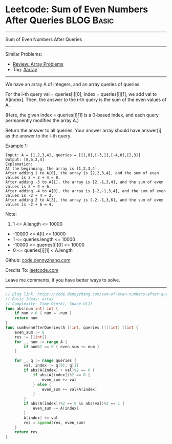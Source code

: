 * Leetcode: Sum of Even Numbers After Queries                    :BLOG:Basic:
#+STARTUP: showeverything
#+OPTIONS: toc:nil \n:t ^:nil creator:nil d:nil
:PROPERTIES:
:type:     array
:END:
---------------------------------------------------------------------
Sum of Even Numbers After Queries
---------------------------------------------------------------------
#+BEGIN_HTML
<a href="https://github.com/dennyzhang/code.dennyzhang.com/tree/master/problems/sum-of-even-numbers-after-queries"><img align="right" width="200" height="183" src="https://www.dennyzhang.com/wp-content/uploads/denny/watermark/github.png" /></a>
#+END_HTML
Similar Problems:
- [[https://code.dennyzhang.com/review-array][Review: Array Problems]]
- Tag: [[https://code.dennyzhang.com/tag/array][#array]]
---------------------------------------------------------------------
We have an array A of integers, and an array queries of queries.

For the i-th query val = queries[i][0], index = queries[i][1], we add val to A[index].  Then, the answer to the i-th query is the sum of the even values of A.

(Here, the given index = queries[i][1] is a 0-based index, and each query permanently modifies the array A.)

Return the answer to all queries.  Your answer array should have answer[i] as the answer to the i-th query.

Example 1:
#+BEGIN_EXAMPLE
Input: A = [1,2,3,4], queries = [[1,0],[-3,1],[-4,0],[2,3]]
Output: [8,6,2,4]
Explanation: 
At the beginning, the array is [1,2,3,4].
After adding 1 to A[0], the array is [2,2,3,4], and the sum of even values is 2 + 2 + 4 = 8.
After adding -3 to A[1], the array is [2,-1,3,4], and the sum of even values is 2 + 4 = 6.
After adding -4 to A[0], the array is [-2,-1,3,4], and the sum of even values is -2 + 4 = 2.
After adding 2 to A[3], the array is [-2,-1,3,6], and the sum of even values is -2 + 6 = 4.
#+END_EXAMPLE
 
Note:

1. 1 <= A.length <= 10000
- -10000 <= A[i] <= 10000
- 1 <= queries.length <= 10000
- -10000 <= queries[i][0] <= 10000
- 0 <= queries[i][1] < A.length

Github: [[https://github.com/dennyzhang/code.dennyzhang.com/tree/master/problems/sum-of-even-numbers-after-queries][code.dennyzhang.com]]

Credits To: [[https://leetcode.com/problems/sum-of-even-numbers-after-queries/description/][leetcode.com]]

Leave me comments, if you have better ways to solve.
---------------------------------------------------------------------
#+BEGIN_SRC go
// Blog link: https://code.dennyzhang.com/sum-of-even-numbers-after-queries
// Basic Ideas: array
// Complexity: Time O(n+k), Space O(1)
func abs(num int) int {
    if num < 0 { num = -num }
    return num
}
func sumEvenAfterQueries(A []int, queries [][]int) []int {
    even_sum := 0
    res := []int{}
    for _, num := range A {
        if num%2 == 0 { even_sum += num }
    }
    
    for _, q := range queries {
        val, index := q[0], q[1]
        if abs(A[index] + val)%2 == 0 {
            if abs(A[index])%2 == 0 {
                even_sum += val
            } else {
                even_sum += val+A[index]
            }
        }
        if abs(A[index])%2 == 0 && abs(val)%2 == 1 {
            even_sum -= A[index]
        }
        A[index] += val
        res = append(res, even_sum)
    }
    return res
}
#+END_SRC

#+BEGIN_HTML
<div style="overflow: hidden;">
<div style="float: left; padding: 5px"> <a href="https://www.linkedin.com/in/dennyzhang001"><img src="https://www.dennyzhang.com/wp-content/uploads/sns/linkedin.png" alt="linkedin" /></a></div>
<div style="float: left; padding: 5px"><a href="https://github.com/dennyzhang"><img src="https://www.dennyzhang.com/wp-content/uploads/sns/github.png" alt="github" /></a></div>
<div style="float: left; padding: 5px"><a href="https://www.dennyzhang.com/slack" target="_blank" rel="nofollow"><img src="https://www.dennyzhang.com/wp-content/uploads/sns/slack.png" alt="slack"/></a></div>
</div>
#+END_HTML
